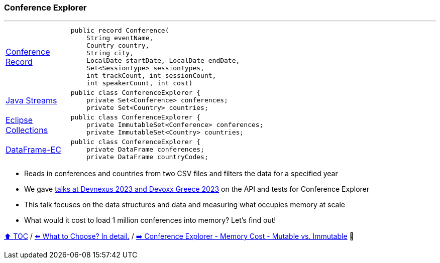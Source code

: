 === Conference Explorer

---

[width=75%]
[cols="2a,8a"]
|====
| link:../code/comparison/src/main/java/example/nativejava/conferences/immutable/set/Conference.java[Conference Record]
|
[source,java,linenums,highlight=1..8]
----
public record Conference(
    String eventName,
    Country country,
    String city,
    LocalDate startDate, LocalDate endDate,
    Set<SessionType> sessionTypes,
    int trackCount, int sessionCount,
    int speakerCount, int cost)
----
| link:../code/comparison/src/main/java/example/nativejava/conferences/immutable/set/ConferenceExplorer.java[Java Streams]
|
[source,java,linenums,highlight=2..3]
----
public class ConferenceExplorer {
    private Set<Conference> conferences;
    private Set<Country> countries;
----
| link:../code/comparison/src/main/java/example/eclipse/collections/conferences/immutable/set/ConferenceExplorer.java[Eclipse Collections]
|
[source,java,linenums,highlight=2..3]
----
public class ConferenceExplorer {
    private ImmutableSet<Conference> conferences;
    private ImmutableSet<Country> countries;
----
| link:../code/comparison/src/main/java/example/dataframeec/conferences/ConferenceExplorer.java[DataFrame-EC]
|
[source,java,linenums,highlight=2..3]
----
public class ConferenceExplorer {
    private DataFrame conferences;
    private DataFrame countryCodes;
----
|====

* Reads in conferences and countries from two CSV files and filters the data for a specified year
* We gave https://github.com/mehmandarov/java-collection-dataframes[talks at Devnexus 2023 and Devoxx Greece 2023] on the API and tests for Conference Explorer
* This talk focuses on the data structures and data and measuring what occupies memory at scale
* What would it cost to load 1 million conferences into memory? Let's find out!

link:toc.adoc[⬆️ TOC] /
link:./14_exploring_three_libraries.adoc[⬅️ What to Choose? In detail.] /
link:./16_ce_memory_cost_mutable_immutable.adoc[➡️ Conference Explorer - Memory Cost - Mutable vs. Immutable] 🐢
